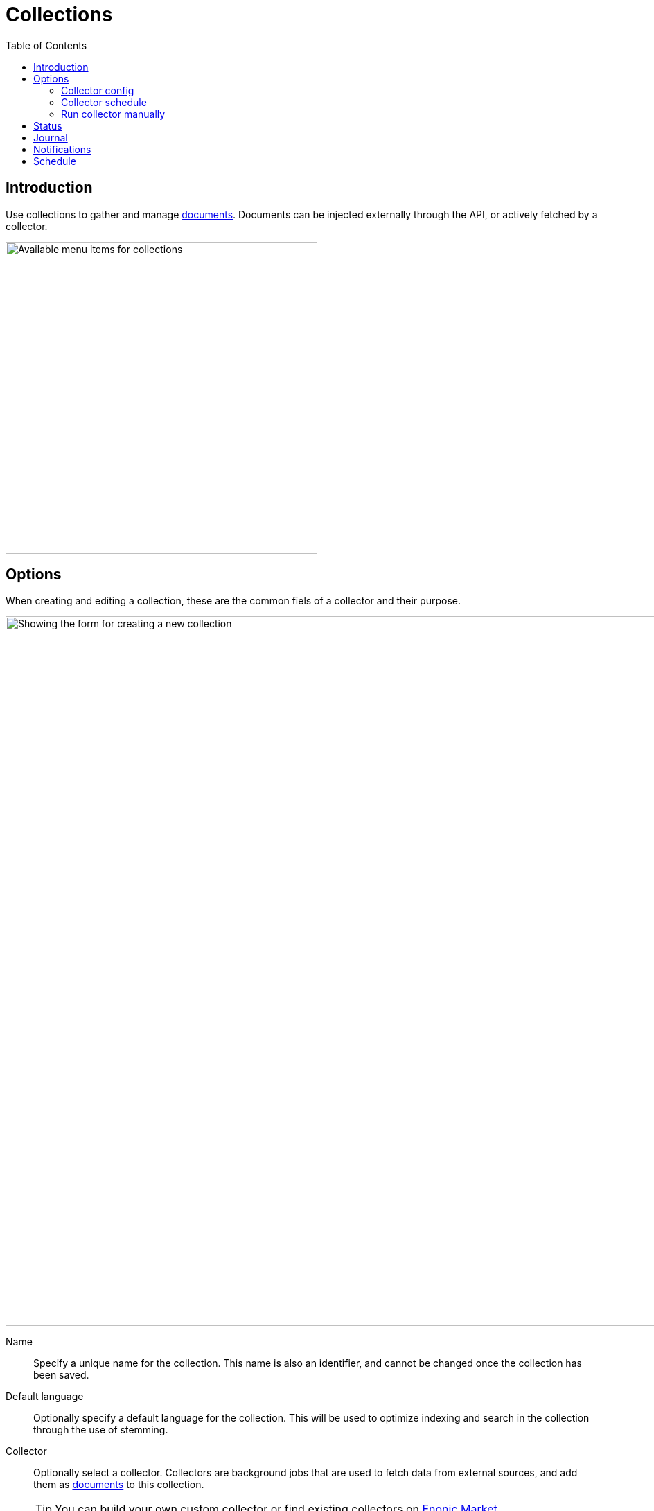 = Collections
:toc: right
:imagesdir: media

== Introduction

Use collections to gather and manage <<documents#, documents>>. Documents can be injected externally through the API, or actively fetched by a collector.

image::collections-menu.png[Available menu items for collections, 450w]

== Options

When creating and editing a collection, these are the common fiels of a collector and their purpose.

image::collection-form.png[Showing the form for creating a new collection, 1024w]

Name:: Specify a unique name for the collection. This name is also an identifier, and cannot be changed once the collection has been saved.

Default language:: Optionally specify a default language for the collection. This will be used to optimize indexing and search in the collection through the use of stemming.

Collector:: Optionally select a collector. Collectors are background jobs that are used to fetch data from external sources, and add them as <<documents#, documents>> to this collection.
+
TIP: You can build your own custom collector or find existing collectors on https://market.enonic.com/applications[Enonic Market].


=== Collector config

If you selected a collector, it will optionally present you with configuration options through a new set of form fields.

The fields will be custom to the specific collector.

=== Collector schedule

image::scheduling.png[Scheduling interface,768]

If you selected a collector, you may optionally define schedule(s) to automatically run the collector.

NOTE: Note that the scheduler should be allowed to finish before it is triggered again. Only one instance of the collector will be running at a time.

=== Run collector manually

image::custom-actions.png[Custom actions listed on the left hand side,340w]

Clicking the `Collect` icon from the Collections list view will manually trigger the collector job.


== Status

Status is a sub-item in the Collections menu. Status will be visible if there are any collectors actively running.

image::status.png[Progress of currently running collectors,1024]

== Journal

Journal shows the history of completed collector jobs and their results.

image::journal.png[List of completed collector jobs,1024]

== Notifications

Optionally add e-mails to notify users about collector-related events.

image::journal.png[List of completed collector jobs,1024]

NOTE: For the e-mail notification to work, your Enonic XP deployment must be configured with an e-mail gateway.

== Schedule

The schedule provides a global view of all collector jobs scheduled to run. This helps you plan execution and resource management optimally.

//image::TODO.png[Calendar view of collector schedules,1024w]
